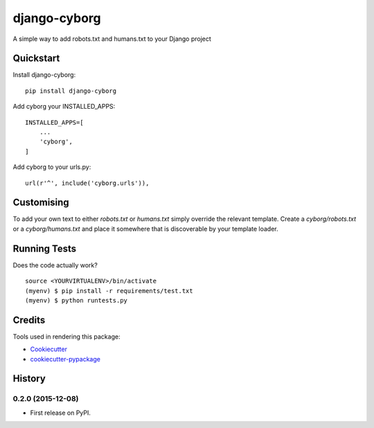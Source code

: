 =============================
django-cyborg
=============================

.. image:: https://badge.fury.io/py/django-cyborg.png
    :target: https://badge.fury.io/py/django-cyborg
    :alt: Current PyPi version

.. image:: https://travis-ci.org/aaronbassett/django-cyborg.png?branch=master
    :target: https://travis-ci.org/aaronbassett/django-cyborg
    :alt: Build status

.. image:: https://requires.io/github/aaronbassett/django-cyborg/requirements.svg?branch=master
     :target: https://requires.io/github/aaronbassett/django-cyborg/requirements/?branch=master
     :alt: Requirements Status

A simple way to add robots.txt and humans.txt to your Django project

Quickstart
----------

Install django-cyborg::

    pip install django-cyborg

Add cyborg your INSTALLED_APPS::

    INSTALLED_APPS=[
        ...
        'cyborg',
    ]

Add cyborg to your urls.py::

    url(r'^', include('cyborg.urls')),

Customising
-----------

To add your own text to either `robots.txt` or `humans.txt` simply override
the relevant template. Create a `cyborg/robots.txt` or a `cyborg/humans.txt`
and place it somewhere that is discoverable by your template loader.

Running Tests
--------------

Does the code actually work?

::

    source <YOURVIRTUALENV>/bin/activate
    (myenv) $ pip install -r requirements/test.txt
    (myenv) $ python runtests.py

Credits
---------

Tools used in rendering this package:

*  Cookiecutter_
*  `cookiecutter-pypackage`_

.. _Cookiecutter: https://github.com/audreyr/cookiecutter
.. _`cookiecutter-pypackage`: https://github.com/pydanny/cookiecutter-djangopackage




History
-------

0.2.0 (2015-12-08)
++++++++++++++++++

* First release on PyPI.


